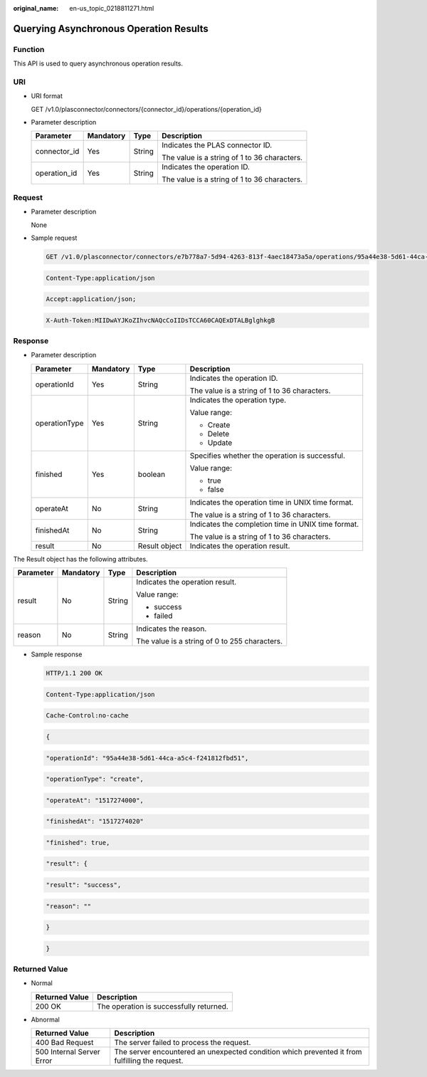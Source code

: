 :original_name: en-us_topic_0218811271.html

.. _en-us_topic_0218811271:

Querying Asynchronous Operation Results
=======================================

Function
--------

This API is used to query asynchronous operation results.

URI
---

-  URI format

   GET /v1.0/plasconnector/connectors/{connector_id}/operations/{operation_id}

-  Parameter description

   +-----------------+-----------------+-----------------+----------------------------------------------+
   | Parameter       | Mandatory       | Type            | Description                                  |
   +=================+=================+=================+==============================================+
   | connector_id    | Yes             | String          | Indicates the PLAS connector ID.             |
   |                 |                 |                 |                                              |
   |                 |                 |                 | The value is a string of 1 to 36 characters. |
   +-----------------+-----------------+-----------------+----------------------------------------------+
   | operation_id    | Yes             | String          | Indicates the operation ID.                  |
   |                 |                 |                 |                                              |
   |                 |                 |                 | The value is a string of 1 to 36 characters. |
   +-----------------+-----------------+-----------------+----------------------------------------------+

Request
-------

-  Parameter description

   None

-  Sample request

   .. code-block:: text

      GET /v1.0/plasconnector/connectors/e7b778a7-5d94-4263-813f-4aec18473a5a/operations/95a44e38-5d61-44ca-a5c4-f241812fbd51 HTTP/1.1

   .. code-block:: text

      Content-Type:application/json

   .. code-block:: text

      Accept:application/json;

   .. code-block:: text

      X-Auth-Token:MIIDwAYJKoZIhvcNAQcCoIIDsTCCA60CAQExDTALBglghkgB

Response
--------

-  Parameter description

   +-----------------+-----------------+-----------------+----------------------------------------------------+
   | Parameter       | Mandatory       | Type            | Description                                        |
   +=================+=================+=================+====================================================+
   | operationId     | Yes             | String          | Indicates the operation ID.                        |
   |                 |                 |                 |                                                    |
   |                 |                 |                 | The value is a string of 1 to 36 characters.       |
   +-----------------+-----------------+-----------------+----------------------------------------------------+
   | operationType   | Yes             | String          | Indicates the operation type.                      |
   |                 |                 |                 |                                                    |
   |                 |                 |                 | Value range:                                       |
   |                 |                 |                 |                                                    |
   |                 |                 |                 | -  Create                                          |
   |                 |                 |                 | -  Delete                                          |
   |                 |                 |                 | -  Update                                          |
   +-----------------+-----------------+-----------------+----------------------------------------------------+
   | finished        | Yes             | boolean         | Specifies whether the operation is successful.     |
   |                 |                 |                 |                                                    |
   |                 |                 |                 | Value range:                                       |
   |                 |                 |                 |                                                    |
   |                 |                 |                 | -  true                                            |
   |                 |                 |                 | -  false                                           |
   +-----------------+-----------------+-----------------+----------------------------------------------------+
   | operateAt       | No              | String          | Indicates the operation time in UNIX time format.  |
   |                 |                 |                 |                                                    |
   |                 |                 |                 | The value is a string of 1 to 36 characters.       |
   +-----------------+-----------------+-----------------+----------------------------------------------------+
   | finishedAt      | No              | String          | Indicates the completion time in UNIX time format. |
   |                 |                 |                 |                                                    |
   |                 |                 |                 | The value is a string of 1 to 36 characters.       |
   +-----------------+-----------------+-----------------+----------------------------------------------------+
   | result          | No              | Result object   | Indicates the operation result.                    |
   +-----------------+-----------------+-----------------+----------------------------------------------------+

The Result object has the following attributes.

+-----------------+-----------------+-----------------+-----------------------------------------------+
| Parameter       | Mandatory       | Type            | Description                                   |
+=================+=================+=================+===============================================+
| result          | No              | String          | Indicates the operation result.               |
|                 |                 |                 |                                               |
|                 |                 |                 | Value range:                                  |
|                 |                 |                 |                                               |
|                 |                 |                 | -  success                                    |
|                 |                 |                 | -  failed                                     |
+-----------------+-----------------+-----------------+-----------------------------------------------+
| reason          | No              | String          | Indicates the reason.                         |
|                 |                 |                 |                                               |
|                 |                 |                 | The value is a string of 0 to 255 characters. |
+-----------------+-----------------+-----------------+-----------------------------------------------+

-  Sample response

   .. code-block:: text

      HTTP/1.1 200 OK

   .. code-block:: text

      Content-Type:application/json

   .. code-block:: text

      Cache-Control:no-cache

   .. code-block:: text

   .. code-block:: text

      {

   .. code-block:: text

        "operationId": "95a44e38-5d61-44ca-a5c4-f241812fbd51",

   .. code-block:: text

        "operationType": "create",

   .. code-block:: text

        "operateAt": "1517274000",

   .. code-block:: text

        "finishedAt": "1517274020"

   .. code-block:: text

        "finished": true,

   .. code-block:: text

        "result": {

   .. code-block:: text

            "result": "success",

   .. code-block:: text

        "reason": ""

   .. code-block:: text

        }

   .. code-block:: text

      }

Returned Value
--------------

-  Normal

   ============== =======================================
   Returned Value Description
   ============== =======================================
   200 OK         The operation is successfully returned.
   ============== =======================================

-  Abnormal

   +---------------------------+------------------------------------------------------------------------------------------------+
   | Returned Value            | Description                                                                                    |
   +===========================+================================================================================================+
   | 400 Bad Request           | The server failed to process the request.                                                      |
   +---------------------------+------------------------------------------------------------------------------------------------+
   | 500 Internal Server Error | The server encountered an unexpected condition which prevented it from fulfilling the request. |
   +---------------------------+------------------------------------------------------------------------------------------------+
